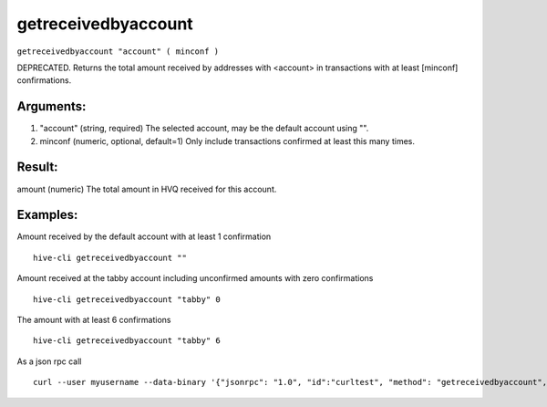 .. This file is licensed under the Apache License 2.0 available on  http://www.apache.org/licenses/. 

getreceivedbyaccount
====================

``getreceivedbyaccount "account" ( minconf )``

DEPRECATED. Returns the total amount received by addresses with <account> in transactions with at least [minconf] confirmations.

Arguments:
~~~~~~~~~~

1. "account"      (string, required) The selected account, may be the default account using "".
2. minconf          (numeric, optional, default=1) Only include transactions confirmed at least this many times.

Result:
~~~~~~~

amount              (numeric) The total amount in HVQ received for this account.

Examples:
~~~~~~~~~

Amount received by the default account with at least 1 confirmation

::
    
    hive-cli getreceivedbyaccount ""

Amount received at the tabby account including unconfirmed amounts with zero confirmations

::
    
    hive-cli getreceivedbyaccount "tabby" 0

The amount with at least 6 confirmations

::
    
    hive-cli getreceivedbyaccount "tabby" 6

As a json rpc call

::
    
    curl --user myusername --data-binary '{"jsonrpc": "1.0", "id":"curltest", "method": "getreceivedbyaccount", "params": ["tabby", 6] }' -H 'content-type: text/plain;' http://127.0.0.1:9766/

